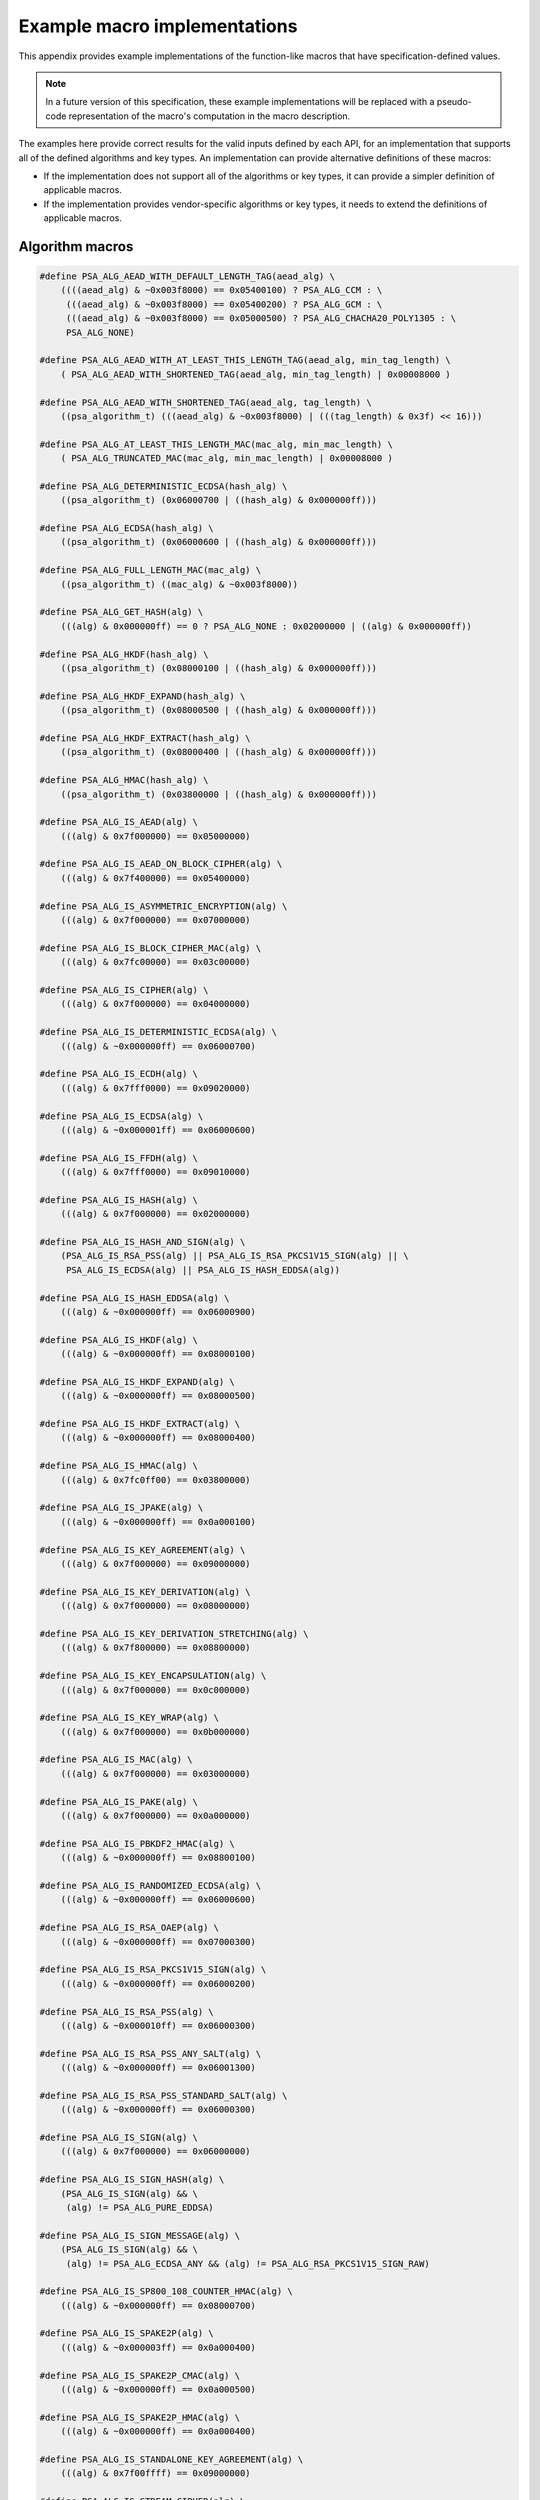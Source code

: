 .. SPDX-FileCopyrightText: Copyright 2020-2025 Arm Limited and/or its affiliates <open-source-office@arm.com>
.. SPDX-License-Identifier: CC-BY-SA-4.0 AND LicenseRef-Patent-license

.. _appendix-specdef-values:

Example macro implementations
-----------------------------

This appendix provides example implementations of the function-like macros that have specification-defined values.

.. note::
    In a future version of this specification, these example implementations will be replaced with a pseudo-code representation of the macro's computation in the macro description.

The examples here provide correct results for the valid inputs defined by each API, for an implementation that supports all of the defined algorithms and key types. An implementation can provide alternative definitions of these macros:

*   If the implementation does not support all of the algorithms or key types, it can provide a simpler definition of applicable macros.
*   If the implementation provides vendor-specific algorithms or key types, it needs to extend the definitions of applicable macros.

Algorithm macros
~~~~~~~~~~~~~~~~

.. code-block:: xref

    #define PSA_ALG_AEAD_WITH_DEFAULT_LENGTH_TAG(aead_alg) \
        ((((aead_alg) & ~0x003f8000) == 0x05400100) ? PSA_ALG_CCM : \
         (((aead_alg) & ~0x003f8000) == 0x05400200) ? PSA_ALG_GCM : \
         (((aead_alg) & ~0x003f8000) == 0x05000500) ? PSA_ALG_CHACHA20_POLY1305 : \
         PSA_ALG_NONE)

    #define PSA_ALG_AEAD_WITH_AT_LEAST_THIS_LENGTH_TAG(aead_alg, min_tag_length) \
        ( PSA_ALG_AEAD_WITH_SHORTENED_TAG(aead_alg, min_tag_length) | 0x00008000 )

    #define PSA_ALG_AEAD_WITH_SHORTENED_TAG(aead_alg, tag_length) \
        ((psa_algorithm_t) (((aead_alg) & ~0x003f8000) | (((tag_length) & 0x3f) << 16)))

    #define PSA_ALG_AT_LEAST_THIS_LENGTH_MAC(mac_alg, min_mac_length) \
        ( PSA_ALG_TRUNCATED_MAC(mac_alg, min_mac_length) | 0x00008000 )

    #define PSA_ALG_DETERMINISTIC_ECDSA(hash_alg) \
        ((psa_algorithm_t) (0x06000700 | ((hash_alg) & 0x000000ff)))

    #define PSA_ALG_ECDSA(hash_alg) \
        ((psa_algorithm_t) (0x06000600 | ((hash_alg) & 0x000000ff)))

    #define PSA_ALG_FULL_LENGTH_MAC(mac_alg) \
        ((psa_algorithm_t) ((mac_alg) & ~0x003f8000))

    #define PSA_ALG_GET_HASH(alg) \
        (((alg) & 0x000000ff) == 0 ? PSA_ALG_NONE : 0x02000000 | ((alg) & 0x000000ff))

    #define PSA_ALG_HKDF(hash_alg) \
        ((psa_algorithm_t) (0x08000100 | ((hash_alg) & 0x000000ff)))

    #define PSA_ALG_HKDF_EXPAND(hash_alg) \
        ((psa_algorithm_t) (0x08000500 | ((hash_alg) & 0x000000ff)))

    #define PSA_ALG_HKDF_EXTRACT(hash_alg) \
        ((psa_algorithm_t) (0x08000400 | ((hash_alg) & 0x000000ff)))

    #define PSA_ALG_HMAC(hash_alg) \
        ((psa_algorithm_t) (0x03800000 | ((hash_alg) & 0x000000ff)))

    #define PSA_ALG_IS_AEAD(alg) \
        (((alg) & 0x7f000000) == 0x05000000)

    #define PSA_ALG_IS_AEAD_ON_BLOCK_CIPHER(alg) \
        (((alg) & 0x7f400000) == 0x05400000)

    #define PSA_ALG_IS_ASYMMETRIC_ENCRYPTION(alg) \
        (((alg) & 0x7f000000) == 0x07000000)

    #define PSA_ALG_IS_BLOCK_CIPHER_MAC(alg) \
        (((alg) & 0x7fc00000) == 0x03c00000)

    #define PSA_ALG_IS_CIPHER(alg) \
        (((alg) & 0x7f000000) == 0x04000000)

    #define PSA_ALG_IS_DETERMINISTIC_ECDSA(alg) \
        (((alg) & ~0x000000ff) == 0x06000700)

    #define PSA_ALG_IS_ECDH(alg) \
        (((alg) & 0x7fff0000) == 0x09020000)

    #define PSA_ALG_IS_ECDSA(alg) \
        (((alg) & ~0x000001ff) == 0x06000600)

    #define PSA_ALG_IS_FFDH(alg) \
        (((alg) & 0x7fff0000) == 0x09010000)

    #define PSA_ALG_IS_HASH(alg) \
        (((alg) & 0x7f000000) == 0x02000000)

    #define PSA_ALG_IS_HASH_AND_SIGN(alg) \
        (PSA_ALG_IS_RSA_PSS(alg) || PSA_ALG_IS_RSA_PKCS1V15_SIGN(alg) || \
         PSA_ALG_IS_ECDSA(alg) || PSA_ALG_IS_HASH_EDDSA(alg))

    #define PSA_ALG_IS_HASH_EDDSA(alg) \
        (((alg) & ~0x000000ff) == 0x06000900)

    #define PSA_ALG_IS_HKDF(alg) \
        (((alg) & ~0x000000ff) == 0x08000100)

    #define PSA_ALG_IS_HKDF_EXPAND(alg) \
        (((alg) & ~0x000000ff) == 0x08000500)

    #define PSA_ALG_IS_HKDF_EXTRACT(alg) \
        (((alg) & ~0x000000ff) == 0x08000400)

    #define PSA_ALG_IS_HMAC(alg) \
        (((alg) & 0x7fc0ff00) == 0x03800000)

    #define PSA_ALG_IS_JPAKE(alg) \
        (((alg) & ~0x000000ff) == 0x0a000100)

    #define PSA_ALG_IS_KEY_AGREEMENT(alg) \
        (((alg) & 0x7f000000) == 0x09000000)

    #define PSA_ALG_IS_KEY_DERIVATION(alg) \
        (((alg) & 0x7f000000) == 0x08000000)

    #define PSA_ALG_IS_KEY_DERIVATION_STRETCHING(alg) \
        (((alg) & 0x7f800000) == 0x08800000)

    #define PSA_ALG_IS_KEY_ENCAPSULATION(alg) \
        (((alg) & 0x7f000000) == 0x0c000000)

    #define PSA_ALG_IS_KEY_WRAP(alg) \
        (((alg) & 0x7f000000) == 0x0b000000)

    #define PSA_ALG_IS_MAC(alg) \
        (((alg) & 0x7f000000) == 0x03000000)

    #define PSA_ALG_IS_PAKE(alg) \
        (((alg) & 0x7f000000) == 0x0a000000)

    #define PSA_ALG_IS_PBKDF2_HMAC(alg) \
        (((alg) & ~0x000000ff) == 0x08800100)

    #define PSA_ALG_IS_RANDOMIZED_ECDSA(alg) \
        (((alg) & ~0x000000ff) == 0x06000600)

    #define PSA_ALG_IS_RSA_OAEP(alg) \
        (((alg) & ~0x000000ff) == 0x07000300)

    #define PSA_ALG_IS_RSA_PKCS1V15_SIGN(alg) \
        (((alg) & ~0x000000ff) == 0x06000200)

    #define PSA_ALG_IS_RSA_PSS(alg) \
        (((alg) & ~0x000010ff) == 0x06000300)

    #define PSA_ALG_IS_RSA_PSS_ANY_SALT(alg) \
        (((alg) & ~0x000000ff) == 0x06001300)

    #define PSA_ALG_IS_RSA_PSS_STANDARD_SALT(alg) \
        (((alg) & ~0x000000ff) == 0x06000300)

    #define PSA_ALG_IS_SIGN(alg) \
        (((alg) & 0x7f000000) == 0x06000000)

    #define PSA_ALG_IS_SIGN_HASH(alg) \
        (PSA_ALG_IS_SIGN(alg) && \
         (alg) != PSA_ALG_PURE_EDDSA)

    #define PSA_ALG_IS_SIGN_MESSAGE(alg) \
        (PSA_ALG_IS_SIGN(alg) && \
         (alg) != PSA_ALG_ECDSA_ANY && (alg) != PSA_ALG_RSA_PKCS1V15_SIGN_RAW)

    #define PSA_ALG_IS_SP800_108_COUNTER_HMAC(alg) \
        (((alg) & ~0x000000ff) == 0x08000700)

    #define PSA_ALG_IS_SPAKE2P(alg) \
        (((alg) & ~0x000003ff) == 0x0a000400)

    #define PSA_ALG_IS_SPAKE2P_CMAC(alg) \
        (((alg) & ~0x000000ff) == 0x0a000500)

    #define PSA_ALG_IS_SPAKE2P_HMAC(alg) \
        (((alg) & ~0x000000ff) == 0x0a000400)

    #define PSA_ALG_IS_STANDALONE_KEY_AGREEMENT(alg) \
        (((alg) & 0x7f00ffff) == 0x09000000)

    #define PSA_ALG_IS_STREAM_CIPHER(alg) \
        (((alg) & 0x7f800000) == 0x04800000)

    #define PSA_ALG_IS_TLS12_PRF(alg) \
        (((alg) & ~0x000000ff) == 0x08000200)

    #define PSA_ALG_IS_TLS12_PSK_TO_MS(alg) \
        (((alg) & ~0x000000ff) == 0x08000300)

    #define PSA_ALG_IS_WILDCARD(alg) \
        ((PSA_ALG_GET_HASH(alg) == PSA_ALG_ANY_HASH) || \
         (((alg) & 0x7f008000) == 0x03008000) || \
         (((alg) & 0x7f008000) == 0x05008000))

    #define PSA_ALG_IS_WPA3_SAE_H2E(alg) \
        (((alg) & ~0x000000ff) == 0x08800400)

    #define PSA_ALG_IS_XOF(alg) \
        (((alg) & 0x7f000000) == 0x0D000000)

    #define PSA_ALG_JPAKE(hash_alg) \
        ((psa_algorithm_t) (0x0a000100 | ((hash_alg) & 0x000000ff)))

    #define PSA_ALG_KEY_AGREEMENT(ka_alg, kdf_alg) \
        ((ka_alg) | (kdf_alg))

    #define PSA_ALG_KEY_AGREEMENT_GET_BASE(alg) \
        ((psa_algorithm_t)((alg) & 0xff7f0000))

    #define PSA_ALG_KEY_AGREEMENT_GET_KDF(alg) \
        ((psa_algorithm_t)((alg) & 0xfe80ffff))

    #define PSA_ALG_PBKDF2_HMAC(hash_alg) \
        ((psa_algorithm_t)(0x08800100 | ((hash_alg) & 0x000000ff)))

    #define PSA_ALG_RSA_OAEP(hash_alg) \
        ((psa_algorithm_t)(0x07000300 | ((hash_alg) & 0x000000ff)))

    #define PSA_ALG_RSA_PKCS1V15_SIGN(hash_alg) \
        ((psa_algorithm_t)(0x06000200 | ((hash_alg) & 0x000000ff)))

    #define PSA_ALG_RSA_PSS(hash_alg) \
        ((psa_algorithm_t)(0x06000300 | ((hash_alg) & 0x000000ff)))

    #define PSA_ALG_RSA_PSS_ANY_SALT(hash_alg) \
        ((psa_algorithm_t)(0x06001300 | ((hash_alg) & 0x000000ff)))

    #define PSA_ALG_SP800_108_COUNTER_HMAC(hash_alg) \
        ((psa_algorithm_t) (0x08000700 | ((hash_alg) & 0x000000ff)))

    #define PSA_ALG_SPAKE2P_CMAC(hash_alg) \
        ((psa_algorithm_t) (0x0a000500 | ((hash_alg) & 0x000000ff)))

    #define PSA_ALG_SPAKE2P_HMAC(hash_alg) \
        ((psa_algorithm_t) (0x0a000400 | ((hash_alg) & 0x000000ff)))

    #define PSA_ALG_TLS12_PRF(hash_alg) \
        ((psa_algorithm_t) (0x08000200 | ((hash_alg) & 0x000000ff)))

    #define PSA_ALG_TLS12_PSK_TO_MS(hash_alg) \
        ((psa_algorithm_t) (0x08000300 | ((hash_alg) & 0x000000ff)))

    #define PSA_ALG_TRUNCATED_MAC(mac_alg, mac_length) \
        ((psa_algorithm_t) (((mac_alg) & ~0x003f8000) | (((mac_length) & 0x3f) << 16)))

    #define PSA_ALG_WPA3_SAE_H2E(hash_alg) \
        ((psa_algorithm_t) (0x08800400 | ((hash_alg) & 0x000000ff)))

    #define PSA_PAKE_PRIMITIVE(pake_type, pake_family, pake_bits) \
        ((pake_bits & 0xFFFF) != pake_bits) ? 0 :                 \
        ((psa_pake_primitive_t) (((pake_type) << 24 |             \
                (pake_family) << 16) | (pake_bits)))

    #define PSA_PAKE_PRIMITIVE_GET_BITS(pake_primitive) \
        ((size_t)(pake_primitive & 0xFFFF))

    #define PSA_PAKE_PRIMITIVE_GET_FAMILY(pake_primitive) \
        ((psa_pake_family_t)((pake_primitive >> 16) & 0xFF))

    #define PSA_PAKE_PRIMITIVE_GET_TYPE(pake_primitive) \
        ((psa_pake_primitive_type_t)((pake_primitive >> 24) & 0xFF))

.. _appendix-specdef-key-values:

Key type macros
~~~~~~~~~~~~~~~

.. code-block:: xref

    #define PSA_BLOCK_CIPHER_BLOCK_LENGTH(type) \
        (1u << (((type) >> 8) & 7))

    #define PSA_KEY_TYPE_DH_GET_FAMILY(type) \
        ((psa_dh_family_t) ((type) & 0x007f))

    #define PSA_KEY_TYPE_DH_KEY_PAIR(group) \
        ((psa_key_type_t) (0x7200 | ((group) & 0x007f)))

    #define PSA_KEY_TYPE_DH_PUBLIC_KEY(group) \
        ((psa_key_type_t) (0x4200 | ((group) & 0x007f)))

    #define PSA_KEY_TYPE_ECC_GET_FAMILY(type) \
        ((psa_ecc_family_t) ((type) & 0x007f))

    #define PSA_KEY_TYPE_ECC_KEY_PAIR(curve) \
        ((psa_key_type_t) (0x7100 | ((curve) & 0x007f)))

    #define PSA_KEY_TYPE_ECC_PUBLIC_KEY(curve) \
        ((psa_key_type_t) (0x4100 | ((curve) & 0x007f)))

    #define PSA_KEY_TYPE_IS_ASYMMETRIC(type) \
        (((type) & 0x4000) == 0x4000)

    #define PSA_KEY_TYPE_IS_DH(type) \
        ((PSA_KEY_TYPE_PUBLIC_KEY_OF_KEY_PAIR(type) & 0xff80) == 0x4200)

    #define PSA_KEY_TYPE_IS_DH_KEY_PAIR(type) \
        (((type) & 0xff80) == 0x7200)

    #define PSA_KEY_TYPE_IS_DH_PUBLIC_KEY(type) \
        (((type) & 0xff80) == 0x4200)

    #define PSA_KEY_TYPE_IS_ECC(type) \
        ((PSA_KEY_TYPE_PUBLIC_KEY_OF_KEY_PAIR(type) & 0xff80) == 0x4100)

    #define PSA_KEY_TYPE_IS_ECC_KEY_PAIR(type) \
        (((type) & 0xff80) == 0x7100)

    #define PSA_KEY_TYPE_IS_ECC_PUBLIC_KEY(type) \
        (((type) & 0xff80) == 0x4100)

    #define PSA_KEY_TYPE_IS_KEY_PAIR(type) \
        (((type) & 0x7000) == 0x7000)

    #define PSA_KEY_TYPE_IS_PUBLIC_KEY(type) \
        (((type) & 0x7000) == 0x4000)

    #define PSA_KEY_TYPE_IS_RSA(type) \
        (PSA_KEY_TYPE_PUBLIC_KEY_OF_KEY_PAIR(type) == 0x4001)

    #define PSA_KEY_TYPE_IS_SPAKE2P(type) \
        ((PSA_KEY_TYPE_PUBLIC_KEY_OF_KEY_PAIR(type) & 0xff80) == 0x4400)

    #define PSA_KEY_TYPE_IS_SPAKE2P_KEY_PAIR(type) \
        (((type) & 0xff80) == 0x7400)

    #define PSA_KEY_TYPE_IS_SPAKE2P_PUBLIC_KEY(type) \
        (((type) & 0xff80) == 0x4400)

    #define PSA_KEY_TYPE_IS_UNSTRUCTURED(type) \
        (((type) & 0x7000) == 0x1000 || ((type) & 0x7000) == 0x2000)

    #define PSA_KEY_TYPE_IS_WPA3_SAE_DH(type) \
        (((type) & 0xff80) == 0x3300)

    #define PSA_KEY_TYPE_IS_WPA3_SAE_ECC(type) \
        (((type) & 0xff80) == 0x3280)

    #define PSA_KEY_TYPE_KEY_PAIR_OF_PUBLIC_KEY(type) \
        ((psa_key_type_t) ((type) | 0x3000))

    #define PSA_KEY_TYPE_PUBLIC_KEY_OF_KEY_PAIR(type) \
        ((psa_key_type_t) ((type) & ~0x3000))

    #define PSA_KEY_TYPE_SPAKE2P_GET_FAMILY(type) \
        ((psa_ecc_family_t) ((type) & 0x007f))

    #define PSA_KEY_TYPE_SPAKE2P_KEY_PAIR(curve) \
        ((psa_key_type_t) (0x7400 | ((curve) & 0x007f)))

    #define PSA_KEY_TYPE_SPAKE2P_PUBLIC_KEY(curve) \
        ((psa_key_type_t) (0x4400 | ((curve) & 0x007f)))

    #define PSA_KEY_TYPE_WPA3_SAE_DH_GET_FAMILY(type) \
        ((psa_dh_family_t) ((type) & 0x007f))

    #define PSA_KEY_TYPE_WPA3_SAE_DH_PT(family) \
        ((psa_key_type_t) (0x3300 | ((family) & 0x007f)))

    #define PSA_KEY_TYPE_WPA3_SAE_ECC_GET_FAMILY(type) \
        ((psa_ecc_family_t) ((type) & 0x007f))

    #define PSA_KEY_TYPE_WPA3_SAE_ECC_PT(curve) \
        ((psa_key_type_t) (0x3280 | ((curve) & 0x007f)))

Hash suspend state macros
~~~~~~~~~~~~~~~~~~~~~~~~~

.. code-block:: xref

    #define PSA_HASH_SUSPEND_HASH_STATE_FIELD_LENGTH(alg) \
        ((alg)==PSA_ALG_MD2 ? 64 : \
         (alg)==PSA_ALG_MD4 || (alg)==PSA_ALG_MD5 ? 16 : \
         (alg)==PSA_ALG_RIPEMD160 || (alg)==PSA_ALG_SHA_1 ? 20 : \
         (alg)==PSA_ALG_SHA_224 || (alg)==PSA_ALG_SHA_256 ? 32 : \
         (alg)==PSA_ALG_SHA_512 || (alg)==PSA_ALG_SHA_384 || \
            (alg)==PSA_ALG_SHA_512_224 || (alg)==PSA_ALG_SHA_512_256 ? 64 : \
         0)

    #define PSA_HASH_SUSPEND_INPUT_LENGTH_FIELD_LENGTH(alg) \
        ((alg)==PSA_ALG_MD2 ? 1 : \
         (alg)==PSA_ALG_MD4 || (alg)==PSA_ALG_MD5 || (alg)==PSA_ALG_RIPEMD160 || \
            (alg)==PSA_ALG_SHA_1 || (alg)==PSA_ALG_SHA_224 || (alg)==PSA_ALG_SHA_256 ? 8 : \
         (alg)==PSA_ALG_SHA_512 || (alg)==PSA_ALG_SHA_384 || \
            (alg)==PSA_ALG_SHA_512_224 || (alg)==PSA_ALG_SHA_512_256 ? 16 : \
         0)

    #define PSA_HASH_SUSPEND_OUTPUT_SIZE(alg) \
        (PSA_HASH_SUSPEND_ALGORITHM_FIELD_LENGTH + \
         PSA_HASH_SUSPEND_INPUT_LENGTH_FIELD_LENGTH(alg) + \
         PSA_HASH_SUSPEND_HASH_STATE_FIELD_LENGTH(alg) + \
         PSA_HASH_BLOCK_LENGTH(alg) - 1)
